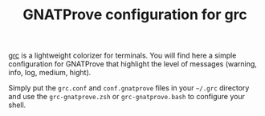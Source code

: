 #+TITLE: GNATProve configuration for grc

[[https://github.com/garabik/grc][grc]] is a lightweight colorizer for terminals. You will find here a
simple configuration for GNATProve that highlight the level of
messages (warning, info, log, medium, hight).

Simply put the ~grc.conf~ and ~conf.gnatprove~ files in your ~~/.grc~
directory and use the ~grc-gnatprove.zsh~ or ~grc-gnatprove.bash~ to
configure your shell.
